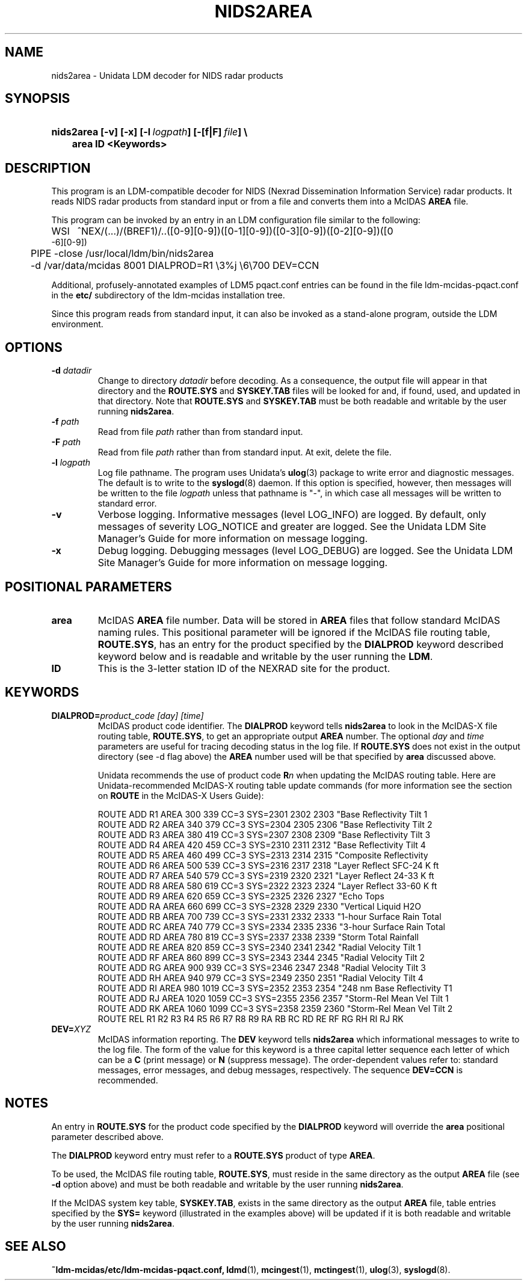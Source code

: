 ." $Id: nids2area.1,v 1.3 1996/05/10 17:32:50 yoksas Exp $
.TH NIDS2AREA 1 "$Date: 1996/05/10 17:32:50 $" "Printed: \n(yr.\n(mo.\n(dy" "UNIDATA UTILITIES"
.SH NAME
nids2area \- Unidata LDM decoder for NIDS radar products
.SH SYNOPSIS
.HP
.ft B
nids2area
.nh
\%[-v]
\%[-x]
\%[-l\ \fIlogpath\fP]
\%[-[f|F]\ \fIfile\fP] \\
.nf
.ta 3n
	area ID <Keywords>
.hy
.ft
.SH DESCRIPTION
.LP
This program is an LDM-compatible decoder for NIDS (Nexrad Dissemination
Information Service) radar products.
It reads NIDS radar products from standard input or from a file
and converts them into a McIDAS \fBAREA\fP file.
.LP
This program can be invoked by an entry in an LDM
configuration file similar to the following:
.sp
.ta 4n +4n +4n
.nf
WSI	^NEX/(...)/(BREF1)/..([0-9][0-9])([0-1][0-9])([0-3][0-9])([0-2][0-9])([0
-6][0-9])
	PIPE -close /usr/local/ldm/bin/nids2area 
	-d /var/data/mcidas 8001 DIALPROD=R1 \\3%j \\6\\700 DEV=CCN
.fi
.RE
.LP
Additional, profusely-annotated examples of LDM5 pqact.conf entries can be
found in the file ldm-mcidas-pqact.conf in the \fBetc/\fP subdirectory of the 
ldm-mcidas installation tree.
.fi
.RE
.LP
Since this program reads from standard input, it can also be invoked as a
stand-alone program, outside the LDM environment.
.fi
.RE
.SH OPTIONS
.TP
.BI "-d " datadir
Change to directory \fIdatadir\fP before decoding.  As a consequence, the
output file will appear in that directory and the \fBROUTE.SYS\fP and
\fBSYSKEY.TAB\fP files will be looked for and, if found, used, and updated
in that directory.  Note that \fBROUTE.SYS\fP and \fBSYSKEY.TAB\fP must be
both readable and writable by the user running \fBnids2area\fP.
.TP
.BI "-f " path
Read from file \fIpath\fP rather than from standard input.
.TP
.BI "-F " path
Read from file \fIpath\fP rather than from standard input.  At exit, delete
the file.
.TP
.BI "-l " logpath
Log file pathname.
The program uses Unidata's \fBulog\fP(3) package to write error and diagnostic
messages.
The default is to write to the \fBsyslogd\fP(8) daemon.  If this option is
specified, however, then messages will be written to the file
\fIlogpath\fP unless that pathname is "-", in which case all messages will be
written to standard error.
.TP
.B -v
Verbose logging.
Informative messages (level LOG_INFO) are logged.
By default, only messages of severity LOG_NOTICE and greater are
logged.  See the Unidata LDM Site Manager's Guide for more information on
message logging.
.TP
.B -x
Debug logging.
Debugging messages (level LOG_DEBUG) are logged.  See the Unidata LDM Site 
Manager's Guide for more information on message logging.
.SH POSITIONAL PARAMETERS
.TP
.B area 
McIDAS \fBAREA\fP file number.  Data will be stored in \fBAREA\fP files that 
follow 
standard McIDAS naming rules.  This positional parameter will be ignored if the 
McIDAS file routing table, \fBROUTE.SYS\fP, has an entry for the product 
specified
by the \fBDIALPROD\fP keyword described keyword below and is readable and
writable by the user running the \fBLDM\fP.
.TP
.B ID 
This is the 3-letter station ID of the NEXRAD site for the product.
.SH KEYWORDS
.TP
.BI DIALPROD= "product_code [day] [time]"
McIDAS product code identifier.
The \fBDIALPROD\fP keyword tells \fBnids2area\fP to look in the McIDAS-X file 
routing table,
\fBROUTE.SYS\fP, to get an appropriate output \fBAREA\fP number.  The optional 
\fIday\fP and 
\fItime\fP parameters are useful for tracing decoding status in the log file. 
If \fBROUTE.SYS\fP does not exist in the output directory (see -d flag above)
the \fBAREA\fP number used will be that specified by \fBarea\fP discussed
above.

Unidata recommends the use of 
product code \fBR\fIn\fR when updating the McIDAS routing table.  Here are 
Unidata-recommended McIDAS-X routing table update commands (for more 
information see the section on \fBROUTE\fP in the McIDAS-X Users Guide):
.nf

ROUTE ADD R1 AREA  300  339 CC=3 SYS=2301 2302 2303 "Base Reflectivity Tilt 1
ROUTE ADD R2 AREA  340  379 CC=3 SYS=2304 2305 2306 "Base Reflectivity Tilt 2
ROUTE ADD R3 AREA  380  419 CC=3 SYS=2307 2308 2309 "Base Reflectivity Tilt 3
ROUTE ADD R4 AREA  420  459 CC=3 SYS=2310 2311 2312 "Base Reflectivity Tilt 4
ROUTE ADD R5 AREA  460  499 CC=3 SYS=2313 2314 2315 "Composite Reflectivity
ROUTE ADD R6 AREA  500  539 CC=3 SYS=2316 2317 2318 "Layer Reflect SFC-24 K ft
ROUTE ADD R7 AREA  540  579 CC=3 SYS=2319 2320 2321 "Layer Reflect 24-33 K ft
ROUTE ADD R8 AREA  580  619 CC=3 SYS=2322 2323 2324 "Layer Reflect 33-60 K ft
ROUTE ADD R9 AREA  620  659 CC=3 SYS=2325 2326 2327 "Echo Tops
ROUTE ADD RA AREA  660  699 CC=3 SYS=2328 2329 2330 "Vertical Liquid H2O
ROUTE ADD RB AREA  700  739 CC=3 SYS=2331 2332 2333 "1-hour Surface Rain Total
ROUTE ADD RC AREA  740  779 CC=3 SYS=2334 2335 2336 "3-hour Surface Rain Total
ROUTE ADD RD AREA  780  819 CC=3 SYS=2337 2338 2339 "Storm Total Rainfall
ROUTE ADD RE AREA  820  859 CC=3 SYS=2340 2341 2342 "Radial Velocity Tilt 1
ROUTE ADD RF AREA  860  899 CC=3 SYS=2343 2344 2345 "Radial Velocity Tilt 2
ROUTE ADD RG AREA  900  939 CC=3 SYS=2346 2347 2348 "Radial Velocity Tilt 3
ROUTE ADD RH AREA  940  979 CC=3 SYS=2349 2350 2351 "Radial Velocity Tilt 4
ROUTE ADD RI AREA  980 1019 CC=3 SYS=2352 2353 2354 "248 nm Base Reflectivity T1
ROUTE ADD RJ AREA 1020 1059 CC=3 SYS=2355 2356 2357 "Storm-Rel Mean Vel Tilt 1
ROUTE ADD RK AREA 1060 1099 CC=3 SYS=2358 2359 2360 "Storm-Rel Mean Vel Tilt 2
ROUTE REL R1 R2 R3 R4 R5 R6 R7 R8 R9 RA RB RC RD RE RF RG RH RI RJ RK
.fi
.TP
.BI DEV= XYZ
McIDAS information reporting.
The \fBDEV\fP keyword tells \fBnids2area\fP which informational messages 
to write to the
log file.  The form of the value for this keyword is a three capital letter
sequence each letter of which can be a \fBC\fP (print message) or \fBN\fP 
(suppress 
message). The order-dependent values refer to: standard messages, error 
messages, and debug messages, respectively.  The sequence \fBDEV=CCN\fP is 
recommended.
.SH NOTES
.LP
An entry in \fBROUTE.SYS\fP for the product code specified by the 
\fBDIALPROD\fP keyword will override the \fBarea\fP positional parameter 
described above. 

The \fBDIALPROD\fP keyword entry must refer to a \fBROUTE.SYS\fP product
of type \fBAREA\fP.  

To be used, the McIDAS file routing table, \fBROUTE.SYS\fP, must reside in 
the same directory as 
the output \fBAREA\fP file (see \fB-d\fP option above) and must be both readable
and writable by the user running \fBnids2area\fP.

If the McIDAS system key table, \fBSYSKEY.TAB\fP, exists in the same directory
as the output \fBAREA\fP file, table entries specified by the \fBSYS=\fP 
keyword (illustrated in the examples above) will be updated
if it is both readable and writable by the user running \fBnids2area\fP.
.RE
.SH "SEE ALSO"
.LP
.BR ~ldm-mcidas/etc/ldm-mcidas-pqact.conf,
.BR ldmd (1),
.BR mcingest (1),
.BR mctingest (1),
.BR ulog (3),
.BR syslogd (8).
